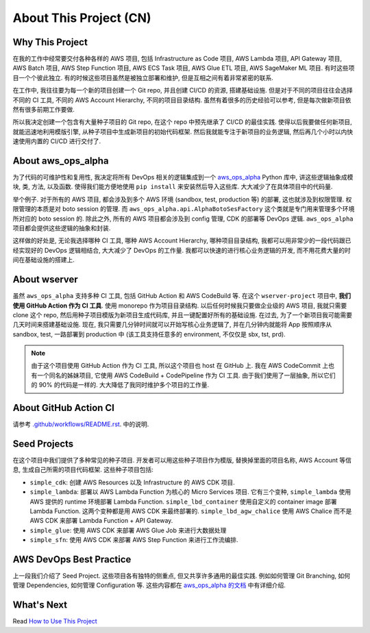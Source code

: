 About This Project (CN)
==============================================================================


Why This Project
------------------------------------------------------------------------------
在我的工作中经常要交付各种各样的 AWS 项目, 包括 Infrastructure as Code 项目, AWS Lambda 项目,  API Gateway 项目, AWS Batch 项目, AWS Step Function 项目, AWS ECS Task 项目, AWS Glue ETL 项目, AWS SageMaker ML 项目. 有时这些项目一个个彼此独立. 有的时候这些项目虽然是被独立部署和维护, 但是互相之间有着非常紧密的联系.

在工作中, 我往往要为每一个新的项目创建一个 Git repo, 并且创建 CI/CD 的资源, 搭建基础设施. 但是对于不同的项目往往会选择不同的 CI 工具, 不同的 AWS Account Hierarchy, 不同的项目目录结构. 虽然有着很多的历史经验可以参考, 但是每次做新项目依然有很多前期工作要做.

所以我决定创建一个包含有大量种子项目的 Git repo, 在这个 repo 中预先继承了 CI/CD 的最佳实践. 使得以后我要做任何新项目, 就能迅速地利用模版引擎, 从种子项目中生成新项目的初始代码框架. 然后我就能专注于新项目的业务逻辑, 然后再几个小时以内快速使用内置的 CI/CD 进行交付了.


About aws_ops_alpha
------------------------------------------------------------------------------
为了代码的可维护性和复用性, 我决定将所有 DevOps 相关的逻辑集成到一个 `aws_ops_alpha <https://github.com/MacHu-GWU/aws_ops_alpha-project>`_ Python 库中, 讲这些逻辑抽象成模块, 类, 方法, 以及函数. 使得我们能方便地使用 ``pip install`` 来安装然后导入这些库. 大大减少了在具体项目中的代码量.

举个例子. 对于所有的 AWS 项目, 都会涉及到多个 AWS 环境 (sandbox, test, production 等) 的部署, 这也就涉及到权限管理. 权限管理的本质是对 boto session 的管理. 而 ``aws_ops_alpha.api.AlphaBotoSesFactory`` 这个类就是专门用来管理多个环境所对应的 boto session 的. 除此之外, 所有的 AWS 项目都会涉及到 config 管理, CDK 的部署等 DevOps 逻辑. ``aws_ops_alpha`` 项目都会提供这些逻辑的抽象和封装.

这样做的好处是, 无论我选择哪种 CI 工具, 哪种 AWS Account Hierarchy, 哪种项目目录结构, 我都可以用非常少的一段代码跟已经实现好的 DevOps 逻辑相结合, 大大减少了 DevOps 的工作量. 我都可以快速的进行核心业务逻辑的开发, 而不用花费大量的时间在基础设施的搭建上.


About wserver
------------------------------------------------------------------------------
虽然 ``aws_ops_alpha`` 支持多种 CI 工具, 包括 GitHub Action 和 AWS CodeBuild 等. 在这个 ``wserver-project`` 项目中, **我们使用 GitHub Action 作为 CI 工具**. 使用 monorepo 作为项目目录结构. 以后任何时候我只要做企业级的 AWS 项目, 我就只需要 clone 这个 repo, 然后用种子项目模版为新项目生成代码库, 并且一键配置好所有的基础设施. 在过去, 为了一个新项目我可能需要几天时间来搭建基础设施. 现在, 我只需要几分钟时间就可以开始写核心业务逻辑了, 并在几分钟内就能将 App 按照顺序从 sandbox, test, 一路部署到 production 中 (该工具支持任意多的 environment, 不仅仅是 sbx, tst, prd).

.. note::

    由于这个项目使用 GitHub Action 作为 CI 工具, 所以这个项目也 host 在 GitHub 上. 我在 AWS CodeCommit 上也有一个同名的姊妹项目, 它使用 AWS CodeBuild + CodePipeline 作为 CI 工具. 由于我们使用了一层抽象, 所以它们的 90% 的代码是一样的. 大大降低了我同时维护多个项目的工作量.


About GitHub Action CI
------------------------------------------------------------------------------
请参考 `.github/workflows/README.rst <../../.github/workflows/README.rst>`_. 中的说明.


Seed Projects
------------------------------------------------------------------------------
在这个项目中我们提供了多种常见的种子项目. 开发者可以用这些种子项目作为模版, 替换掉里面的项目名称, AWS Account 等信息, 生成自己所需的项目代码框架. 这些种子项目包括:

- ``simple_cdk``: 创建 AWS Resources 以及 Infrastructure 的 AWS CDK 项目.
- ``simple_lambda``: 部署以 AWS Lambda Function 为核心的 Micro Services 项目. 它有三个变种, ``simple_lambda`` 使用 AWS 提供的 runtime 环境部署 Lambda Function. ``simple_lbd_container`` 使用自定义的 container image 部署 Lambda Function. 这两个变种都是用 AWS CDK 来最终部署的. ``simple_lbd_agw_chalice`` 使用 AWS Chalice 而不是 AWS CDK 来部署 Lambda Function + API Gateway.
- ``simple_glue``: 使用 AWS CDK 来部署 AWS Glue Job 来进行大数据处理
- ``simple_sfn``: 使用 AWS CDK 来部署 AWS Step Function 来进行工作流编排.


AWS DevOps Best Practice
------------------------------------------------------------------------------
上一段我们介绍了 Seed Project. 这些项目各有独特的侧重点, 但又共享许多通用的最佳实践. 例如如何管理 Git Branching, 如何管理 Dependencies, 如何管理 Configuration 等. 这些内容都在 `aws_ops_alpha 的文档 <https://aws-ops-alpha.readthedocs.io/en/latest/>`_ 中有详细介绍.


What's Next
------------------------------------------------------------------------------
Read `How to Use This Project <../02-How-to-Use-This-Project/README.rst>`_
